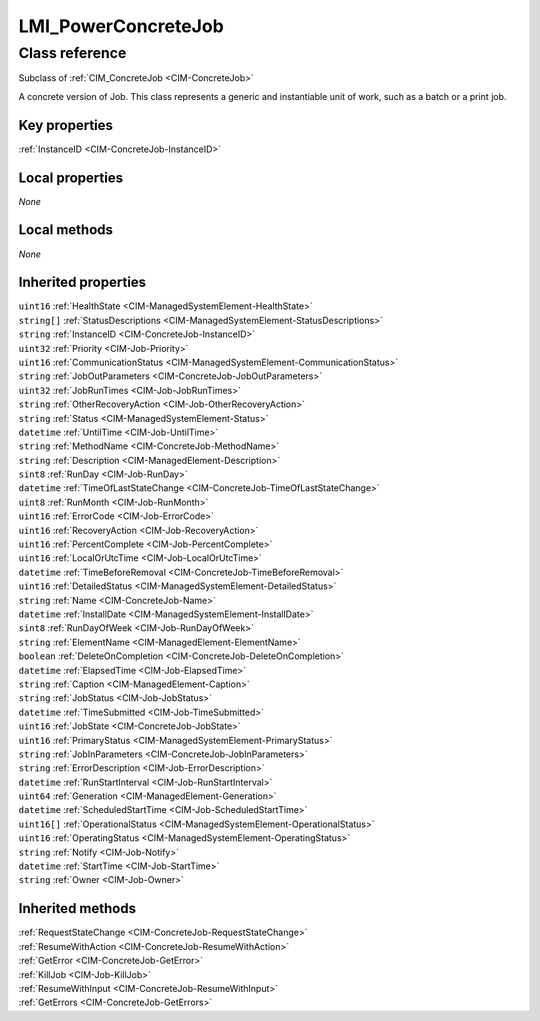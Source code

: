 .. _LMI-PowerConcreteJob:

LMI_PowerConcreteJob
--------------------

Class reference
===============
Subclass of :ref:`CIM_ConcreteJob <CIM-ConcreteJob>`

A concrete version of Job. This class represents a generic and instantiable unit of work, such as a batch or a print job.


Key properties
^^^^^^^^^^^^^^

| :ref:`InstanceID <CIM-ConcreteJob-InstanceID>`

Local properties
^^^^^^^^^^^^^^^^

*None*

Local methods
^^^^^^^^^^^^^

*None*

Inherited properties
^^^^^^^^^^^^^^^^^^^^

| ``uint16`` :ref:`HealthState <CIM-ManagedSystemElement-HealthState>`
| ``string[]`` :ref:`StatusDescriptions <CIM-ManagedSystemElement-StatusDescriptions>`
| ``string`` :ref:`InstanceID <CIM-ConcreteJob-InstanceID>`
| ``uint32`` :ref:`Priority <CIM-Job-Priority>`
| ``uint16`` :ref:`CommunicationStatus <CIM-ManagedSystemElement-CommunicationStatus>`
| ``string`` :ref:`JobOutParameters <CIM-ConcreteJob-JobOutParameters>`
| ``uint32`` :ref:`JobRunTimes <CIM-Job-JobRunTimes>`
| ``string`` :ref:`OtherRecoveryAction <CIM-Job-OtherRecoveryAction>`
| ``string`` :ref:`Status <CIM-ManagedSystemElement-Status>`
| ``datetime`` :ref:`UntilTime <CIM-Job-UntilTime>`
| ``string`` :ref:`MethodName <CIM-ConcreteJob-MethodName>`
| ``string`` :ref:`Description <CIM-ManagedElement-Description>`
| ``sint8`` :ref:`RunDay <CIM-Job-RunDay>`
| ``datetime`` :ref:`TimeOfLastStateChange <CIM-ConcreteJob-TimeOfLastStateChange>`
| ``uint8`` :ref:`RunMonth <CIM-Job-RunMonth>`
| ``uint16`` :ref:`ErrorCode <CIM-Job-ErrorCode>`
| ``uint16`` :ref:`RecoveryAction <CIM-Job-RecoveryAction>`
| ``uint16`` :ref:`PercentComplete <CIM-Job-PercentComplete>`
| ``uint16`` :ref:`LocalOrUtcTime <CIM-Job-LocalOrUtcTime>`
| ``datetime`` :ref:`TimeBeforeRemoval <CIM-ConcreteJob-TimeBeforeRemoval>`
| ``uint16`` :ref:`DetailedStatus <CIM-ManagedSystemElement-DetailedStatus>`
| ``string`` :ref:`Name <CIM-ConcreteJob-Name>`
| ``datetime`` :ref:`InstallDate <CIM-ManagedSystemElement-InstallDate>`
| ``sint8`` :ref:`RunDayOfWeek <CIM-Job-RunDayOfWeek>`
| ``string`` :ref:`ElementName <CIM-ManagedElement-ElementName>`
| ``boolean`` :ref:`DeleteOnCompletion <CIM-ConcreteJob-DeleteOnCompletion>`
| ``datetime`` :ref:`ElapsedTime <CIM-Job-ElapsedTime>`
| ``string`` :ref:`Caption <CIM-ManagedElement-Caption>`
| ``string`` :ref:`JobStatus <CIM-Job-JobStatus>`
| ``datetime`` :ref:`TimeSubmitted <CIM-Job-TimeSubmitted>`
| ``uint16`` :ref:`JobState <CIM-ConcreteJob-JobState>`
| ``uint16`` :ref:`PrimaryStatus <CIM-ManagedSystemElement-PrimaryStatus>`
| ``string`` :ref:`JobInParameters <CIM-ConcreteJob-JobInParameters>`
| ``string`` :ref:`ErrorDescription <CIM-Job-ErrorDescription>`
| ``datetime`` :ref:`RunStartInterval <CIM-Job-RunStartInterval>`
| ``uint64`` :ref:`Generation <CIM-ManagedElement-Generation>`
| ``datetime`` :ref:`ScheduledStartTime <CIM-Job-ScheduledStartTime>`
| ``uint16[]`` :ref:`OperationalStatus <CIM-ManagedSystemElement-OperationalStatus>`
| ``uint16`` :ref:`OperatingStatus <CIM-ManagedSystemElement-OperatingStatus>`
| ``string`` :ref:`Notify <CIM-Job-Notify>`
| ``datetime`` :ref:`StartTime <CIM-Job-StartTime>`
| ``string`` :ref:`Owner <CIM-Job-Owner>`

Inherited methods
^^^^^^^^^^^^^^^^^

| :ref:`RequestStateChange <CIM-ConcreteJob-RequestStateChange>`
| :ref:`ResumeWithAction <CIM-ConcreteJob-ResumeWithAction>`
| :ref:`GetError <CIM-ConcreteJob-GetError>`
| :ref:`KillJob <CIM-Job-KillJob>`
| :ref:`ResumeWithInput <CIM-ConcreteJob-ResumeWithInput>`
| :ref:`GetErrors <CIM-ConcreteJob-GetErrors>`

